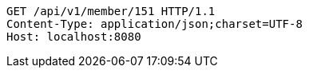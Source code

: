 [source,http,options="nowrap"]
----
GET /api/v1/member/151 HTTP/1.1
Content-Type: application/json;charset=UTF-8
Host: localhost:8080

----